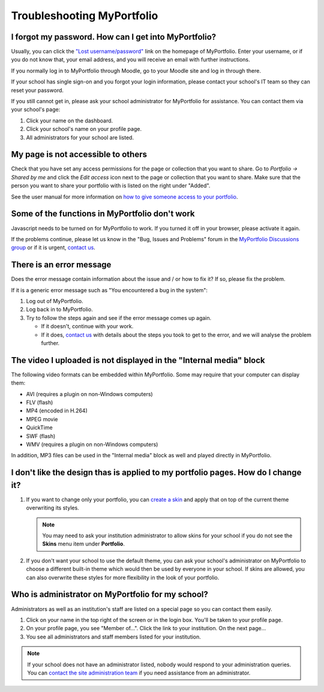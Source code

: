 
.. _troubleshooting:

Troubleshooting MyPortfolio
=================================

I forgot my password. How can I get into MyPortfolio?
-----------------------------------------------------------

Usually, you can click the `"Lost username/password" <http://myportfolio.school.nz/forgotpass.php>`_ link on the homepage of MyPortfolio. Enter your username, or if you do not know that, your email address, and you will receive an email with further instructions.

If you normally log in to MyPortfolio through Moodle, go to your Moodle site and log in through there.

If your school has single sign-on and you forgot your login information, please contact your school's IT team so they can reset your password.

If you still cannot get in, please ask your school administrator for MyPortfolio for assistance. You can contact them via your school's page:

#. Click your name on the dashboard.
#. Click your school's name on your profile page.
#. All administrators for your school are listed.

My page is not accessible to others
--------------------------------------------

Check that you have set any access permissions for the page or collection that you want to share. Go to *Portfolio → Shared by me* and click the *Edit access* icon next to the page or collection that you want to share. Make sure that the person you want to share your portfolio with is listed on the right under "Added".

See the user manual for more information on `how to give someone access to your portfolio <http://manual.mahara.org/en/15.10/portfolio/share.html>`_.

Some of the functions in MyPortfolio don't work
--------------------------------------------------------

Javascript needs to be turned on for MyPortfolio to work. If you turned it off in your browser, please activate it again.

If the problems continue, please let us know in the "Bug, Issues and Problems" forum in the `MyPortfolio Discussions group <http://myportfolio.school.nz/group/myportfolio-discussions>`_ or if it is urgent, `contact us <http://myportfolio.school.nz/contact.php>`_.

There is an error message
-------------------------------------

Does the error message contain information about the issue and / or how to fix it? If so, please fix the problem.

If it is a generic error message such as "You encountered a bug in the system":

#. Log out of MyPortfolio.
#. Log back in to MyPortfolio.
#. Try to follow the steps again and see if the error message comes up again.

   * If it doesn't, continue with your work.
   * If it does, `contact us <http://myportfolio.school.nz/contact.php>`_ with details about the steps you took to get to the error, and we will analyse the problem further.

The video I uploaded is not displayed in the "Internal media" block
-------------------------------------------------------------------------

The following video formats can be embedded within MyPortfolio. Some may require that your computer can display them:

* AVI (requires a plugin on non-Windows computers)
* FLV (flash)
* MP4 (encoded in H.264)
* MPEG movie
* QuickTime
* SWF (flash)
* WMV (requires a plugin on non-Windows computers)

In addition, MP3 files can be used in the "Internal media" block as well and played directly in MyPortfolio.

I don't like the design thas is applied to my portfolio pages. How do I change it?
------------------------------------------------------------------------------------------

#. If you want to change only your portfolio, you can `create a skin <http://manual.mahara.org/en/15.10/portfolio/skins.html>`_ and apply that on top of the current theme overwriting its styles.

   .. note::
     You may need to ask your institution administrator to allow skins for your school if you do not see the **Skins** menu item under **Portfolio**.

#. If you don't want your school to use the default theme, you can ask your school's administrator on MyPortfolio to choose a different built-in theme which would then be used by everyone in your school. If skins are allowed, you can also overwrite these styles for more flexibility in the look of your portfolio.

Who is administrator on MyPortfolio for my school?
----------------------------------------------------------

Administrators as well as an institution's staff are listed on a special page so you can contact them easily.

#. Click on your name in the top right of the screen or in the login box. You'll be taken to your profile page.
#. On your profile page, you see "Member of...". Click the link to your institution. On the next page...
#. You see all administrators and staff members listed for your institution.

.. note::
   If your school does not have an administrator listed, nobody would respond to your administration queries. You can `contact the site administration team <http://myportfolio.school.nz/contact.php>`_ if you need assistance from an administrator.
